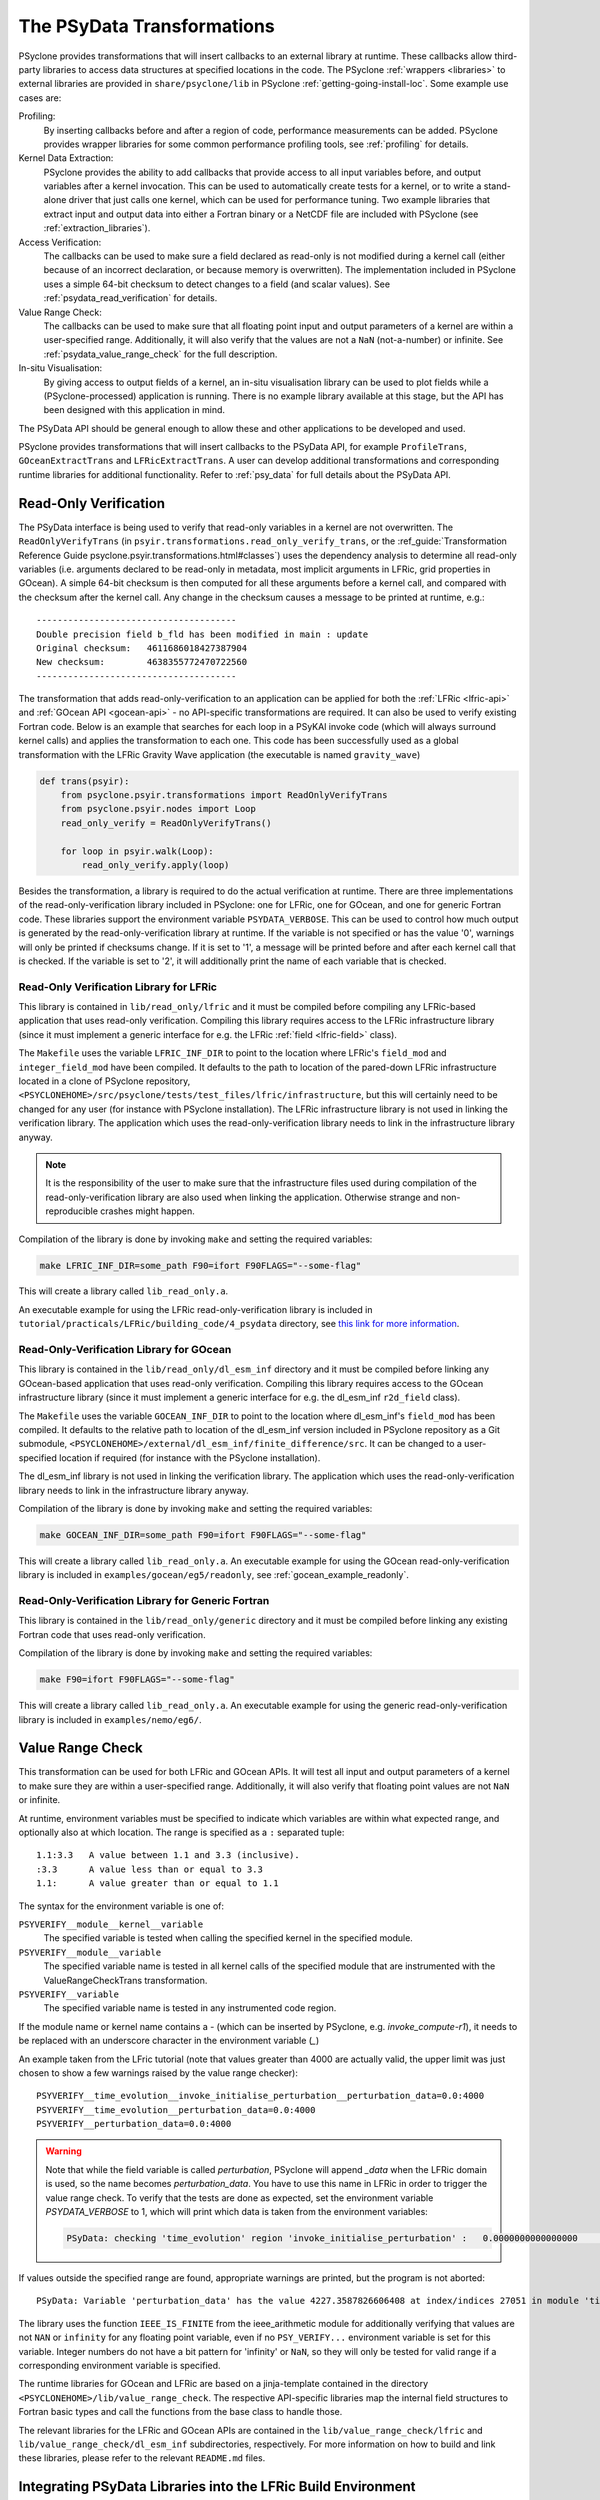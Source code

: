 .. -----------------------------------------------------------------------------
.. BSD 3-Clause License
..
.. Copyright (c) 2019-2025, Science and Technology Facilities Council.
.. All rights reserved.
..
.. Redistribution and use in source and binary forms, with or without
.. modification, are permitted provided that the following conditions are met:
..
.. * Redistributions of source code must retain the above copyright notice, this
..   list of conditions and the following disclaimer.
..
.. * Redistributions in binary form must reproduce the above copyright notice,
..   this list of conditions and the following disclaimer in the documentation
..   and/or other materials provided with the distribution.
..
.. * Neither the name of the copyright holder nor the names of its
..   contributors may be used to endorse or promote products derived from
..   this software without specific prior written permission.
..
.. THIS SOFTWARE IS PROVIDED BY THE COPYRIGHT HOLDERS AND CONTRIBUTORS
.. "AS IS" AND ANY EXPRESS OR IMPLIED WARRANTIES, INCLUDING, BUT NOT
.. LIMITED TO, THE IMPLIED WARRANTIES OF MERCHANTABILITY AND FITNESS
.. FOR A PARTICULAR PURPOSE ARE DISCLAIMED. IN NO EVENT SHALL THE
.. COPYRIGHT HOLDER OR CONTRIBUTORS BE LIABLE FOR ANY DIRECT, INDIRECT,
.. INCIDENTAL, SPECIAL, EXEMPLARY, OR CONSEQUENTIAL DAMAGES (INCLUDING,
.. BUT NOT LIMITED TO, PROCUREMENT OF SUBSTITUTE GOODS OR SERVICES;
.. LOSS OF USE, DATA, OR PROFITS; OR BUSINESS INTERRUPTION) HOWEVER
.. CAUSED AND ON ANY THEORY OF LIABILITY, WHETHER IN CONTRACT, STRICT
.. LIABILITY, OR TORT (INCLUDING NEGLIGENCE OR OTHERWISE) ARISING IN
.. ANY WAY OUT OF THE USE OF THIS SOFTWARE, EVEN IF ADVISED OF THE
.. POSSIBILITY OF SUCH DAMAGE.
.. -----------------------------------------------------------------------------
.. Written by J. Henrichs, Bureau of Meteorology
.. Modified by I. Kavcic, Met Office

.. highlight:: python

.. _psy_data:

The PSyData Transformations
===========================

PSyclone provides transformations that will insert callbacks to
an external library at runtime. These callbacks allow third-party
libraries to access data structures at specified locations in the
code. The PSyclone :ref:`wrappers <libraries>` to external libraries
are provided in ``share/psyclone/lib`` in PSyclone :ref:`getting-going-install-loc`.
Some example use cases are:

Profiling:
  By inserting callbacks before and after a region of code,
  performance measurements can be added. PSyclone provides
  wrapper libraries for some common performance profiling tools,
  see :ref:`profiling` for details.

Kernel Data Extraction:
  PSyclone provides the ability to add callbacks that provide access
  to all input variables before, and output variables after a kernel
  invocation. This can be used to automatically create tests for
  a kernel, or to write a stand-alone driver that just calls one
  kernel, which can be used for performance tuning. Two example
  libraries that extract input and output data into either a Fortran
  binary or a NetCDF file are included with PSyclone (see
  :ref:`extraction_libraries`).

Access Verification:
  The callbacks can be used to make sure a field declared as read-only
  is not modified during a kernel call (either because of an incorrect
  declaration, or because memory is overwritten). The implementation
  included in PSyclone uses a simple 64-bit checksum to detect changes
  to a field (and scalar values). See :ref:`psydata_read_verification`
  for details.

Value Range Check:
  The callbacks can be used to make sure that all floating point input
  and output parameters of a kernel are within a user-specified range.
  Additionally, it will also verify that the values are not a ``NaN``
  (not-a-number) or infinite. See :ref:`psydata_value_range_check` for
  the full description.

In-situ Visualisation:
  By giving access to output fields of a kernel, an in-situ visualisation
  library can be used to plot fields while a (PSyclone-processed)
  application is running. There is no example library available at
  this stage, but the API has been designed with this application in mind.


The PSyData API should be general enough to allow these and other
applications to be developed and used.

PSyclone provides transformations that will insert callbacks to
the PSyData API, for example ``ProfileTrans``, ``GOceanExtractTrans``
and ``LFRicExtractTrans``. A user can develop additional transformations
and corresponding runtime libraries for additional functionality.
Refer to :ref:`psy_data` for full details about the PSyData API.

.. _psydata_read_verification:

Read-Only Verification
----------------------

The PSyData interface is being used to verify that read-only variables
in a kernel are not overwritten. The ``ReadOnlyVerifyTrans`` (in
``psyir.transformations.read_only_verify_trans``, or the
:ref_guide:`Transformation Reference Guide psyclone.psyir.transformations.html#classes`) uses the dependency
analysis to determine all read-only variables (i.e. arguments declared
to be read-only in metadata, most implicit arguments in LFRic, grid
properties in GOcean). A simple 64-bit checksum is then computed for all
these arguments before a kernel call, and compared with the checksum
after the kernel call. Any change in the checksum causes a message to
be printed at runtime, e.g.::

    --------------------------------------
    Double precision field b_fld has been modified in main : update
    Original checksum:   4611686018427387904
    New checksum:        4638355772470722560
    --------------------------------------

The transformation that adds read-only-verification to an application
can be applied for both the :ref:`LFRic <lfric-api>` and
:ref:`GOcean API <gocean-api>` - no API-specific transformations are required.
It can also be used to verify existing Fortran code.
Below is an example that searches for each loop in a PSyKAl invoke code (which
will always surround kernel calls) and applies the transformation to each one.
This code has been successfully used as a global transformation with the LFRic
Gravity Wave application (the executable is named ``gravity_wave``)

.. code-block:: fortran

    def trans(psyir):
        from psyclone.psyir.transformations import ReadOnlyVerifyTrans
        from psyclone.psyir.nodes import Loop
        read_only_verify = ReadOnlyVerifyTrans()

        for loop in psyir.walk(Loop):
            read_only_verify.apply(loop)

Besides the transformation, a library is required to do the actual
verification at runtime. There are three implementations of the
read-only-verification library included in PSyclone: one for LFRic,
one for GOcean, and one for generic Fortran code.
These libraries support the environment variable ``PSYDATA_VERBOSE``.
This can be used to control how much output is generated
by the read-only-verification library at runtime. If the
variable is not specified or has the value '0', warnings will only
be printed if checksums change. If it is set to '1', a message will be
printed before and after each kernel call that is checked. If the
variable is set to '2', it will additionally print the name of each
variable that is checked.


Read-Only Verification Library for LFRic
++++++++++++++++++++++++++++++++++++++++

This library is contained in ``lib/read_only/lfric`` and it must be compiled
before compiling any LFRic-based application that uses read-only verification.
Compiling this library requires access to the LFRic infrastructure library
(since it must implement a generic interface for e.g. the LFRic
:ref:`field <lfric-field>` class).

The ``Makefile`` uses the variable ``LFRIC_INF_DIR`` to point to the
location where LFRic's ``field_mod`` and ``integer_field_mod`` have been
compiled. It defaults to the path to location of the pared-down LFRic
infrastructure located in a clone of PSyclone repository,
``<PSYCLONEHOME>/src/psyclone/tests/test_files/lfric/infrastructure``,
but this will certainly need to be changed for any user (for instance with
PSyclone installation). The LFRic infrastructure library is not used in
linking the verification library. The application which uses the
read-only-verification library needs to link in the infrastructure
library anyway.

.. note::
    It is the responsibility of the user to make sure that the infrastructure
    files used during compilation of the read-only-verification library are
    also used when linking the application. Otherwise strange and
    non-reproducible crashes might happen.

Compilation of the library is done by invoking ``make`` and setting
the required variables:

.. code-block:: shell

    make LFRIC_INF_DIR=some_path F90=ifort F90FLAGS="--some-flag"

This will create a library called ``lib_read_only.a``.

An executable example for using the LFRic read-only-verification library is
included in ``tutorial/practicals/LFRic/building_code/4_psydata`` directory,
see `this link for more information
<https://github.com/stfc/PSyclone/tree/master/tutorial/practicals/LFRic/building_code/4_psydata>`_.



Read-Only-Verification Library for GOcean
+++++++++++++++++++++++++++++++++++++++++

This library is contained in the ``lib/read_only/dl_esm_inf`` directory and
it must be compiled before linking any GOcean-based application that uses
read-only verification. Compiling this library requires access to the
GOcean infrastructure library (since it must implement a generic interface
for e.g. the dl_esm_inf ``r2d_field`` class).

The ``Makefile`` uses the variable ``GOCEAN_INF_DIR`` to point to the
location where dl_esm_inf's ``field_mod`` has been compiled. It
defaults to the relative path to location of the dl_esm_inf version
included in PSyclone repository as a Git submodule,
``<PSYCLONEHOME>/external/dl_esm_inf/finite_difference/src``. It can be
changed to a user-specified location if required (for instance with the
PSyclone installation).

The dl_esm_inf library is not used in linking the verification library.
The application which uses the read-only-verification library needs to
link in the infrastructure library anyway.

.. note:
    It is the responsibility of the user to make sure that the infrastructure
    files used during compilation of the Read-Only-Verification library are
    also used when linking the application. Otherwise strange and
    non-reproducible crashes might happen.

Compilation of the library is done by invoking ``make`` and setting
the required variables:

.. code-block:: shell

    make GOCEAN_INF_DIR=some_path F90=ifort F90FLAGS="--some-flag"

This will create a library called ``lib_read_only.a``.
An executable example for using the GOcean read-only-verification
library is included in ``examples/gocean/eg5/readonly``, see
:ref:`gocean_example_readonly`.


Read-Only-Verification Library for Generic Fortran
++++++++++++++++++++++++++++++++++++++++++++++++++

This library is contained in the ``lib/read_only/generic`` directory and
it must be compiled before linking any existing Fortran code that uses
read-only verification.

Compilation of the library is done by invoking ``make`` and setting
the required variables:

.. code-block:: shell

    make F90=ifort F90FLAGS="--some-flag"

This will create a library called ``lib_read_only.a``.
An executable example for using the generic read-only-verification
library is included in ``examples/nemo/eg6/``.

.. _psydata_value_range_check:

Value Range Check
-----------------

This transformation can be used for both LFRic and GOcean APIs. It will
test all input and output parameters of a kernel to make sure they are
within a user-specified range. Additionally, it will also verify that floating
point values are not ``NaN`` or infinite.

At runtime, environment variables must be specified to indicate which variables
are within what expected range, and optionally also at which location.
The range is specified as a ``:`` separated tuple::

    1.1:3.3   A value between 1.1 and 3.3 (inclusive).
    :3.3      A value less than or equal to 3.3
    1.1:      A value greater than or equal to 1.1

The syntax for the environment variable is one of:

``PSYVERIFY__module__kernel__variable``
    The specified variable is tested when calling the specified kernel in the
    specified module.

``PSYVERIFY__module__variable``
    The specified variable name is tested in all kernel calls of the
    specified module that are instrumented with the ValueRangeCheckTrans
    transformation.

``PSYVERIFY__variable``
    The specified variable name is tested in any instrumented code region.

If the module name or kernel name contains a `-` (which can be inserted
by PSyclone, e.g. `invoke_compute-r1`), it needs to be replaced with an
underscore character in the environment variable (`_`)

An example taken from the LFric tutorial (note that values greater than
4000 are actually valid, the upper limit was just chosen to show
a few warnings raised by the value range checker)::

    PSYVERIFY__time_evolution__invoke_initialise_perturbation__perturbation_data=0.0:4000
    PSYVERIFY__time_evolution__perturbation_data=0.0:4000
    PSYVERIFY__perturbation_data=0.0:4000
    
.. warning:: Note that while the field variable is called `perturbation`, PSyclone will
             append `_data` when the LFRic domain is used, so the name becomes
             `perturbation_data`. You have to use
             this name in LFRic in order to trigger the value range check. To verify
             that the tests are done as expected, set the environment variable
             `PSYDATA_VERBOSE` to 1, which will print which data is taken from the
             environment variables:

             .. code-block:: bash

                 PSyData: checking 'time_evolution' region 'invoke_initialise_perturbation' :   0.0000000000000000       <= perturbation_data <=    4000.0000000000000


If values outside the specified range are found, appropriate warnings are printed,
but the program is not aborted::

    PSyData: Variable 'perturbation_data' has the value 4227.3587826606408 at index/indices 27051 in module 'time_evolution', region 'invoke_initialise_perturbation', which is not between '0.0000000000000000' and '4000.0000000000000'.


The library uses the function ``IEEE_IS_FINITE`` from the ieee_arithmetic module
for additionally verifying that values are not ``NAN`` or ``infinity``
for any floating point variable, even if no ``PSY_VERIFY...`` environment
variable is set for this variable. Integer numbers do not have a bit pattern
for 'infinity' or ``NaN``, so they will only be tested for valid range
if a corresponding environment variable is specified.

The runtime libraries for GOcean and LFRic are based on a jinja-template
contained in the directory ``<PSYCLONEHOME>/lib/value_range_check``.
The respective API-specific libraries map the internal field structures
to Fortran basic types and call the functions from the base class to
handle those.

The relevant libraries for the LFRic and GOcean APIs are contained in
the ``lib/value_range_check/lfric`` and ``lib/value_range_check/dl_esm_inf`` subdirectories,
respectively. For more information on how to build and link these libraries,
please refer to the relevant ``README.md`` files.

.. _integrating_psy_data_lfric:

Integrating PSyData Libraries into the LFRic Build Environment
--------------------------------------------------------------
The easiest way of integrating any PSyData-based library into the LFRic
build environment is:

- In the LFRic source tree create a new directory under ``infrastructure/source``,
  e.g. ``infrastructure/source/psydata``.
- Build the PSyData wrapper stand-alone in ``lib/extract/netcdf/lfric`` (which
  will use NetCDF as output format), ``lib/extract/binary/lfric`` (which
  uses standard Fortran binary output format), or ``lib/extract/ascii/lfric``
  (which uses ASCII as output format), by executing ``make``. The compiled
  files will actually not be used, but this step will create all source
  files (some of which are created by jinja). Do not copy
  the compiled files into your LFRic build tree, since these files might be
  compiled with an outdated version of the infrastructure files and be
  incompatible with files in a current LFRic version.
- Copy all processed source files (``extract_netcdf_base.f90``,
  ``kernel_data_netcdf.f90``, ``psy_data_base.f90``,
  ``read_kernel_data_mod.f90``) into ``infrastructure/source/psydata``
- Start the LFRic build process as normal. The LFRic build environment will
  copy the PSyData source files into the working directory and compile
  them.
- If the PSyData library needs additional include paths (e.g. when using an
  external profiling tool), add the required paths to ``$FFLAGS``.
- If additional libraries are required at link time, add the paths
  and libraries to ``$LDFLAGS``. Alternatively, when a compiler wrapper
  script is provided by a third-party tool (e.g. the profiling tool
  TAU provides a script ``tau_f90.sh``), either set the environment variable
  ``$FC``, or if this is only required at link time, the variable ``$LDMPI``
  to this compiler wrapper.

.. warning::
    Only one PSyData library can be integrated at a time. Otherwise there
    will be potentially several modules with the same name (e.g.
    ``psy_data_base``), resulting in errors at compile time.

.. note::
    With the new build system FAB this process might change.
